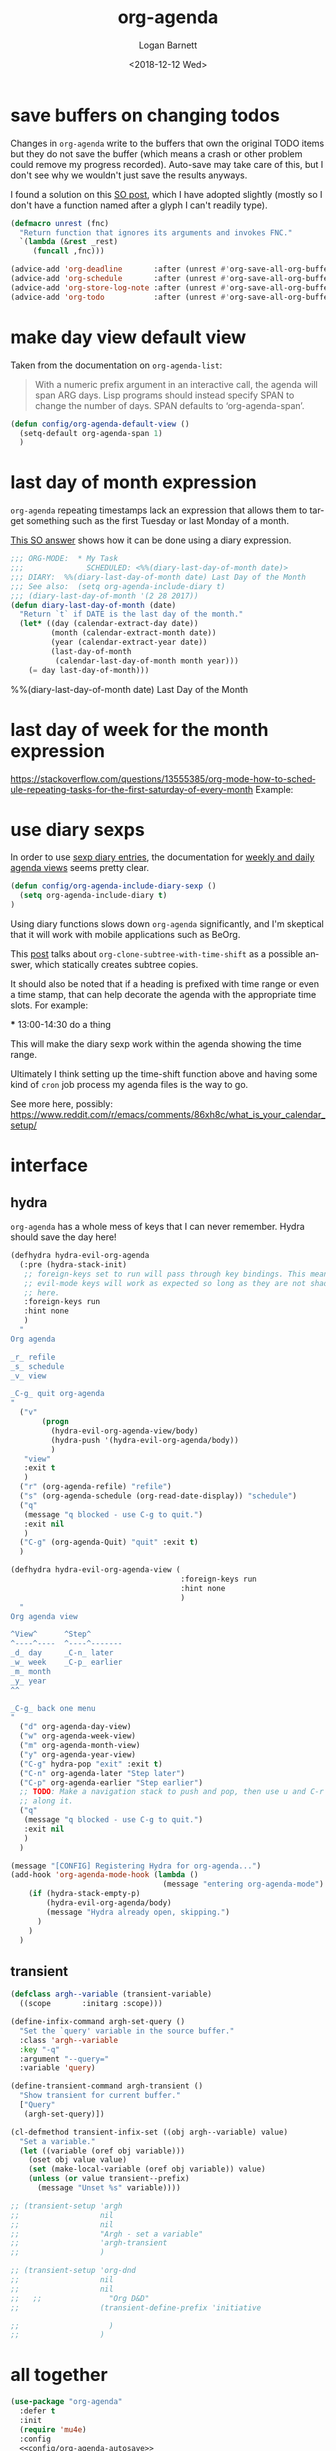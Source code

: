 #+title:    org-agenda
#+author:   Logan Barnett
#+email:    logustus@gmail.com
#+date:     <2018-12-12 Wed>
#+language: en
#+tags:     emacs config org-agenda

* save buffers on changing todos

  Changes in =org-agenda= write to the buffers that own the original TODO items
  but they do not save the buffer (which means a crash or other problem could
  remove my progress recorded). Auto-save may take care of this, but I don't see
  why we wouldn't just save the results anyways.

  I found a solution on this [[https://emacs.stackexchange.com/questions/21754/how-to-automatically-save-all-org-files-after-marking-a-repeating-item-as-done-i][SO post]], which I have adopted slightly (mostly so I
  don't have a function named after a glyph I can't readily type).

  #+begin_src emacs-lisp :results none
    (defmacro unrest (fnc)
      "Return function that ignores its arguments and invokes FNC."
      `(lambda (&rest _rest)
         (funcall ,fnc)))
  #+end_src

  #+name: config/org-agenda-autosave
  #+begin_src emacs-lisp :results none
    (advice-add 'org-deadline       :after (unrest #'org-save-all-org-buffers))
    (advice-add 'org-schedule       :after (unrest #'org-save-all-org-buffers))
    (advice-add 'org-store-log-note :after (unrest #'org-save-all-org-buffers))
    (advice-add 'org-todo           :after (unrest #'org-save-all-org-buffers))
  #+end_src

* make day view default view
Taken from the documentation on =org-agenda-list=:

#+begin_quote
With a numeric prefix argument in an interactive call, the agenda will span ARG
days. Lisp programs should instead specify SPAN to change the number of days.
SPAN defaults to ‘org-agenda-span’.
#+end_quote

#+name: config/org-agenda-default-view
#+begin_src emacs-lisp :results none :tangle yes
(defun config/org-agenda-default-view ()
  (setq-default org-agenda-span 1)
  )
#+end_src

* last day of month expression
  =org-agenda= repeating timestamps lack an expression that allows them to
  target something such as the first Tuesday or last Monday of a month.

  [[https://emacs.stackexchange.com/questions/31683/schedule-org-task-for-last-day-of-every-month][This SO answer]] shows how it can be done using a diary expression.

  #+begin_src emacs-lisp
    ;;; ORG-MODE:  * My Task
    ;;;              SCHEDULED: <%%(diary-last-day-of-month date)>
    ;;; DIARY:  %%(diary-last-day-of-month date) Last Day of the Month
    ;;; See also:  (setq org-agenda-include-diary t)
    ;;; (diary-last-day-of-month '(2 28 2017))
    (defun diary-last-day-of-month (date)
      "Return `t` if DATE is the last day of the month."
      (let* ((day (calendar-extract-day date))
             (month (calendar-extract-month date))
             (year (calendar-extract-year date))
             (last-day-of-month
              (calendar-last-day-of-month month year)))
        (= day last-day-of-month)))
  #+end_src

  %%(diary-last-day-of-month date) Last Day of the Month

* last day of week for the month expression

  https://stackoverflow.com/questions/13555385/org-mode-how-to-schedule-repeating-tasks-for-the-first-saturday-of-every-month
  Example:
  # <%%(diary-float t 6 1)>
* use diary sexps
  In order to use [[https://www.gnu.org/software/emacs/manual/html_node/emacs/Sexp-Diary-Entries.html][sexp diary entries]], the documentation for
  [[https://orgmode.org/manual/Weekly_002fdaily-agenda.html][weekly and daily agenda views]] seems pretty clear.

  #+begin_src emacs-lisp
    (defun config/org-agenda-include-diary-sexp ()
      (setq org-agenda-include-diary t)
    )
  #+end_src

  Using diary functions slows down =org-agenda= significantly, and I'm skeptical
  that it will work with mobile applications such as BeOrg.

  This [[https://karl-voit.at/2017/01/15/org-clone-subtree-with-time-shift/][post]] talks about =org-clone-subtree-with-time-shift= as a possible
  answer, which statically creates subtree copies.

  It should also be noted that if a heading is prefixed with time range or even
  a time stamp, that can help decorate the agenda with the appropriate time
  slots. For example:

  #+begin_example org
  *** 13:00-14:30 do a thing
  #+end_example

  This will make the diary sexp work within the agenda showing the time range.

  Ultimately I think setting up the time-shift function above and having some
  kind of =cron= job process my agenda files is the way to go.

  See more here, possibly: https://www.reddit.com/r/emacs/comments/86xh8c/what_is_your_calendar_setup/
* interface
** hydra
=org-agenda= has a whole mess of keys that I can never remember. Hydra should
save the day here!

#+begin_src emacs-lisp :results none
(defhydra hydra-evil-org-agenda
  (:pre (hydra-stack-init)
   ;; foreign-keys set to run will pass through key bindings. This means
   ;; evil-mode keys will work as expected so long as they are not shadowed
   ;; here.
   :foreign-keys run
   :hint none
   )
  "
Org agenda

_r_ refile
_s_ schedule
_v_ view

_C-g_ quit org-agenda
"
  ("v"
       (progn
         (hydra-evil-org-agenda-view/body)
         (hydra-push '(hydra-evil-org-agenda/body))
         )
   "view"
   :exit t
   )
  ("r" (org-agenda-refile) "refile")
  ("s" (org-agenda-schedule (org-read-date-display)) "schedule")
  ("q"
   (message "q blocked - use C-g to quit.")
   :exit nil
   )
  ("C-g" (org-agenda-Quit) "quit" :exit t)
  )

(defhydra hydra-evil-org-agenda-view (
                                      :foreign-keys run
                                      :hint none
                                      )
  "
Org agenda view

^View^      ^Step^
^----^----  ^----^-------
_d_ day     _C-n_ later
_w_ week    _C-p_ earlier
_m_ month
_y_ year
^^

_C-g_ back one menu
"
  ("d" org-agenda-day-view)
  ("w" org-agenda-week-view)
  ("m" org-agenda-month-view)
  ("y" org-agenda-year-view)
  ("C-g" hydra-pop "exit" :exit t)
  ("C-n" org-agenda-later "Step later")
  ("C-p" org-agenda-earlier "Step earlier")
  ;; TODO: Make a navigation stack to push and pop, then use u and C-r to move
  ;; along it.
  ("q"
   (message "q blocked - use C-g to quit.")
   :exit nil
   )
  )

(message "[CONFIG] Registering Hydra for org-agenda...")
(add-hook 'org-agenda-mode-hook (lambda ()
                                  (message "entering org-agenda-mode")
    (if (hydra-stack-empty-p)
        (hydra-evil-org-agenda/body)
        (message "Hydra already open, skipping.")
      )
    )
  )
#+end_src
** transient

#+begin_src emacs-lisp :results none
(defclass argh--variable (transient-variable)
  ((scope       :initarg :scope)))

(define-infix-command argh-set-query ()
  "Set the `query' variable in the source buffer."
  :class 'argh--variable
  :key "-q"
  :argument "--query="
  :variable 'query)

(define-transient-command argh-transient ()
  "Show transient for current buffer."
  ["Query"
   (argh-set-query)])

(cl-defmethod transient-infix-set ((obj argh--variable) value)
  "Set a variable."
  (let ((variable (oref obj variable)))
    (oset obj value value)
    (set (make-local-variable (oref obj variable)) value)
    (unless (or value transient--prefix)
      (message "Unset %s" variable))))

;; (transient-setup 'argh
;;                  nil
;;                  nil
;;                  "Argh - set a variable"
;;                  'argh-transient
;;                  )

;; (transient-setup 'org-dnd
;;                  nil
;;                  nil
;;   ;;               "Org D&D"
;;                  (transient-define-prefix 'initiative

;;                    )
;;                  )
#+end_src

* all together

#+begin_src emacs-lisp :results none :noweb yes
  (use-package "org-agenda"
    :defer t
    :init
    (require 'mu4e)
    :config
    <<config/org-agenda-autosave>>
    <<config/org-agenda-default-view>>
    ;; This is disabled until I can figure out how to make it more performant.
    ;; (config/org-agenda-include-diary-sexp)
    )
#+end_src
